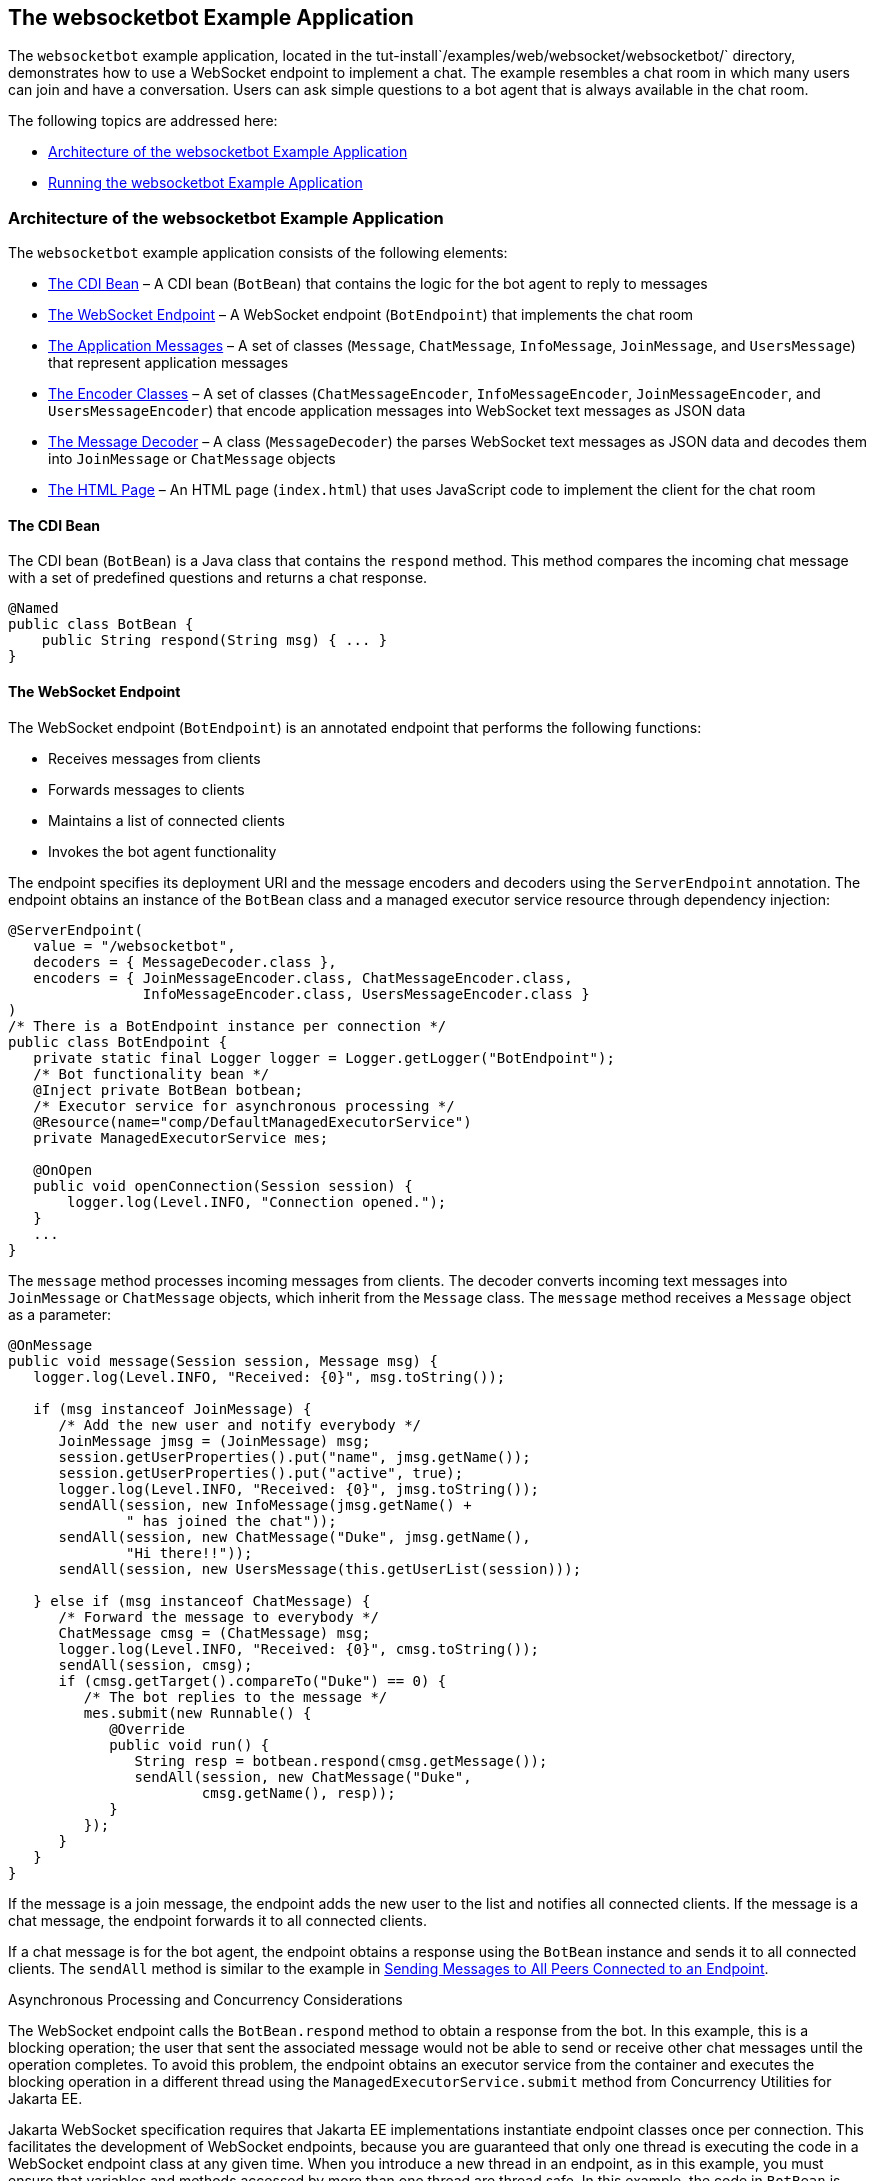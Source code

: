 [[BABCDBBC]][[the-websocketbot-example-application]]

== The websocketbot Example Application

The `websocketbot` example application, located in the
tut-install`/examples/web/websocket/websocketbot/` directory,
demonstrates how to use a WebSocket endpoint to implement a chat. The
example resembles a chat room in which many users can join and have a
conversation. Users can ask simple questions to a bot agent that is
always available in the chat room.

The following topics are addressed here:

* link:#CIHICIDE[Architecture of the websocketbot Example Application]
* link:#CIHHJHDB[Running the websocketbot Example Application]

[[CIHICIDE]][[architecture-of-the-websocketbot-example-application]]

=== Architecture of the websocketbot Example Application

The `websocketbot` example application consists of the following
elements:

* link:#CIHDAEHF[The CDI Bean] – A CDI bean (`BotBean`) that contains
the logic for the bot agent to reply to messages
* link:#CIHJJJHG[The WebSocket Endpoint] – A WebSocket endpoint
(`BotEndpoint`) that implements the chat room
* link:#CIHFDGHG[The Application Messages] – A set of classes
(`Message`, `ChatMessage`, `InfoMessage`, `JoinMessage`, and
`UsersMessage`) that represent application messages
* link:#CIHGHHBD[The Encoder Classes] – A set of classes
(`ChatMessageEncoder`, `InfoMessageEncoder`, `JoinMessageEncoder`, and
`UsersMessageEncoder`) that encode application messages into WebSocket
text messages as JSON data
* link:#CIHHFICG[The Message Decoder] – A class (`MessageDecoder`) the
parses WebSocket text messages as JSON data and decodes them into
`JoinMessage` or `ChatMessage` objects
* link:#CIHHIEFH[The HTML Page] – An HTML page
(`index.html`) that uses JavaScript code to implement the client for the
chat room

[[CIHDAEHF]][[the-cdi-bean]]

==== The CDI Bean

The CDI bean (`BotBean`) is a Java class that contains the `respond`
method. This method compares the incoming chat message with a set of
predefined questions and returns a chat response.

[source,java]
----
@Named
public class BotBean {
    public String respond(String msg) { ... }
}
----

[[CIHJJJHG]][[the-websocket-endpoint]]

==== The WebSocket Endpoint

The WebSocket endpoint (`BotEndpoint`) is an annotated endpoint that
performs the following functions:

* Receives messages from clients
* Forwards messages to clients
* Maintains a list of connected clients
* Invokes the bot agent functionality

The endpoint specifies its deployment URI and the message encoders and
decoders using the `ServerEndpoint` annotation. The endpoint obtains an
instance of the `BotBean` class and a managed executor service resource
through dependency injection:

[source,java]
----
@ServerEndpoint(
   value = "/websocketbot",
   decoders = { MessageDecoder.class },
   encoders = { JoinMessageEncoder.class, ChatMessageEncoder.class,
                InfoMessageEncoder.class, UsersMessageEncoder.class }
)
/* There is a BotEndpoint instance per connection */
public class BotEndpoint {
   private static final Logger logger = Logger.getLogger("BotEndpoint");
   /* Bot functionality bean */
   @Inject private BotBean botbean;
   /* Executor service for asynchronous processing */
   @Resource(name="comp/DefaultManagedExecutorService")
   private ManagedExecutorService mes;

   @OnOpen
   public void openConnection(Session session) {
       logger.log(Level.INFO, "Connection opened.");
   }
   ...
}
----

The `message` method processes incoming messages from clients. The
decoder converts incoming text messages into `JoinMessage` or
`ChatMessage` objects, which inherit from the `Message` class. The
`message` method receives a `Message` object as a parameter:

[source,java]
----
@OnMessage
public void message(Session session, Message msg) {
   logger.log(Level.INFO, "Received: {0}", msg.toString());

   if (msg instanceof JoinMessage) {
      /* Add the new user and notify everybody */
      JoinMessage jmsg = (JoinMessage) msg;
      session.getUserProperties().put("name", jmsg.getName());
      session.getUserProperties().put("active", true);
      logger.log(Level.INFO, "Received: {0}", jmsg.toString());
      sendAll(session, new InfoMessage(jmsg.getName() +
              " has joined the chat"));
      sendAll(session, new ChatMessage("Duke", jmsg.getName(),
              "Hi there!!"));
      sendAll(session, new UsersMessage(this.getUserList(session)));

   } else if (msg instanceof ChatMessage) {
      /* Forward the message to everybody */
      ChatMessage cmsg = (ChatMessage) msg;
      logger.log(Level.INFO, "Received: {0}", cmsg.toString());
      sendAll(session, cmsg);
      if (cmsg.getTarget().compareTo("Duke") == 0) {
         /* The bot replies to the message */
         mes.submit(new Runnable() {
            @Override
            public void run() {
               String resp = botbean.respond(cmsg.getMessage());
               sendAll(session, new ChatMessage("Duke",
                       cmsg.getName(), resp));
            }
         });
      }
   }
}
----

If the message is a join message, the endpoint adds the new user to the
list and notifies all connected clients. If the message is a chat
message, the endpoint forwards it to all connected clients.

If a chat message is for the bot agent, the endpoint obtains a response
using the `BotBean` instance and sends it to all connected clients. The
`sendAll` method is similar to the example in
link:#BABIFBCG[Sending Messages to All Peers Connected
to an Endpoint].

Asynchronous Processing and Concurrency Considerations

The WebSocket endpoint calls the `BotBean.respond` method to obtain a
response from the bot. In this example, this is a blocking operation;
the user that sent the associated message would not be able to send or
receive other chat messages until the operation completes. To avoid this
problem, the endpoint obtains an executor service from the container and
executes the blocking operation in a different thread using the
`ManagedExecutorService.submit` method from Concurrency Utilities for
Jakarta EE.

Jakarta WebSocket specification requires that Jakarta EE
implementations instantiate endpoint classes once per connection. This
facilitates the development of WebSocket endpoints, because you are
guaranteed that only one thread is executing the code in a WebSocket
endpoint class at any given time. When you introduce a new thread in an
endpoint, as in this example, you must ensure that variables and methods
accessed by more than one thread are thread safe. In this example, the
code in `BotBean` is thread safe, and the `BotEndpoint.sendAll` method
has been declared `synchronized`.

Refer to link:#GKJIQ8[Chapter 59, "Concurrency
Utilities for Jakarta EE"] for more information on the managed executor
service and Concurrency Utilities for Jakarta EE.

[[CIHFDGHG]][[the-application-messages]]

==== The Application Messages

The classes that represent application messages (`Message`,
`ChatMessage`, `InfoMessage`, `JoinMessage`, and `UsersMessage`) contain
only properties and getter and setter methods. For example, the
`ChatMessage` class looks like this:

[source,java]
----
public class ChatMessage extends Message {
    private String name;
    private String target;
    private String message;
    /* ... Constructor, getters, and setters ... */
}
----

[[CIHGHHBD]][[the-encoder-classes]]

==== The Encoder Classes

The encoder classes convert application message objects into JSON text
using the Java API for JSON Processing. For example, the
`ChatMessageEncoder` class is implemented as follows:

[source,java]
----
/* Encode a ChatMessage as JSON.
 * For example, (new ChatMessage("Peter","Duke","How are you?"))
 * is encoded as follows:
 * {"type":"chat","target":"Duke","message":"How are you?"}
 */
public class ChatMessageEncoder implements Encoder.Text<ChatMessage> {
   @Override
   public void init(EndpointConfig ec) { }
   @Override
   public void destroy() { }
   @Override
   public String encode(ChatMessage chatMessage) throws EncodeException {
      // Access properties in chatMessage and write JSON text...
   }
}
----

See link:#GLRBB[JSON
Processing] for more information on the Java API for JSON Processing.

[[CIHHFICG]][[the-message-decoder]]

==== The Message Decoder

The message decoder (`MessageDecoder`) class converts WebSocket text
messages into application messages by parsing JSON text. It is
implemented as follows:

[source,java]
----
/* Decode a JSON message into a JoinMessage or a ChatMessage.
 * For example, the incoming message
 * {"type":"chat","name":"Peter","target":"Duke","message":"How are you?"}
 * is decoded as (new ChatMessage("Peter", "Duke", "How are you?"))
 */
public class MessageDecoder implements Decoder.Text<Message> {
    /* Stores the name-value pairs from a JSON message as a Map */
    private Map<String,String> messageMap;

    @Override
    public void init(EndpointConfig ec) { }
    @Override
    public void destroy() { }

    /* Create a new Message object if the message can be decoded */
    @Override
    public Message decode(String string) throws DecodeException {
       Message msg = null;
       if (willDecode(string)) {
          switch (messageMap.get("type")) {
             case "join":
                msg = new JoinMessage(messageMap.get("name"));
                break;
             case "chat":
                msg = new ChatMessage(messageMap.get("name"),
                                      messageMap.get("target"),
                                      messageMap.get("message"));
          }
       } else {
          throw new DecodeException(string, "[Message] Can't decode.");
       }
       return msg;
   }

   /* Decode a JSON message into a Map and check if it contains
    * all the required fields according to its type. */
   @Override
   public boolean willDecode(String string) {
      // Convert JSON data from the message into a name-value map...
      // Check if the message has all the fields for its message type...
   }
}
----

[[CIHGDBGF]][[the-html-page]]

==== The HTML Page

The HTML page (`index.html`) contains a field for the user name. After
the user types a name and clicks Join, three text areas are available:
one to type and send messages, one for the chat room, and one with the
list of users. The page also contains a WebSocket console that shows the
messages sent and received as JSON text.

The JavaScript code on the page uses the WebSocket API to connect to the
endpoint, send messages, and designate callback methods. The WebSocket
API is supported by most modern browsers and is widely used for web
client development with HTML5.

[[CIHHJHDB]][[running-the-websocketbot-example-application]]

=== Running the websocketbot Example Application

This section describes how to run the `websocketbot` example application
using NetBeans IDE and from the command line.

The following topics are addressed here:

* link:#CIHFDDGE[To Run the websocketbot Example Application Using
NetBeans IDE]
* link:#CIHEDEHB[To Run the websocketbot Example Application Using
Maven]
* link:#BABDDAAG[To Test the websocketbot Example Application]

[[CIHFDDGE]][[to-run-the-websocketbot-example-application-using-netbeans-ide]]

==== To Run the websocketbot Example Application Using NetBeans IDE

1.  Make sure that GlassFish Server has been started (see
link:#BNADI[Starting and Stopping GlassFish
Server]).
2.  From the File menu, choose Open Project.
3.  In the Open Project dialog box, navigate to:
+
[source,java]
----
tut-install/examples/web/websocket
----
4.  Select the `websocketbot` folder.
5.  Click Open Project.
6.  In the Projects tab, right-click the `websocketbot` project and
select Run.
+
This command builds and packages the application into a WAR file,
`websocketbot.war`, located in the `target/` directory; deploys it to
the server; and launches a web browser window with the following URL:
+
[source,java]
----
http://localhost:8080/websocketbot/
----
+
See link:#BABDDAAG[To Test the websocketbot Example Application] for
more information.

[[CIHEDEHB]][[to-run-the-websocketbot-example-application-using-maven]]

==== To Run the websocketbot Example Application Using Maven

1.  Make sure that GlassFish Server has been started (see
link:#BNADI[Starting and Stopping GlassFish
Server]).
2.  In a terminal window, go to:
+
[source,java]
----
tut-install/examples/web/websocket/websocketbot/
----
3.  Enter the following command to deploy the application:
+
[source,java]
----
mvn install
----
4.  Open a web browser window and type the following address:
+
[source,java]
----
http://localhost:8080/websocketbot/
----
+
See link:#BABDDAAG[To Test the websocketbot Example Application] for
more information.

[[BABDDAAG]][[to-test-the-websocketbot-example-application]]

==== To Test the websocketbot Example Application

1.  On the main page, type your name on the first text field and press
the Enter key.
+
The list of connected users appears on the text area on the right. The
text area on the left is the chat room.
2.  Type a message on the text area below the login button. For example,
type the messages in bold and press enter to obtain responses similar to
the following:
+
[source,java]
----
[--Peter has joined the chat--]
Duke: @Peter Hi there!!
Peter: @Duke how are you?
Duke: @Peter I'm doing great, thank you!
Peter: @Duke when is your birthday?
Duke: @Peter My birthday is on May 23rd. Thanks for asking!
----
3.  Join the chat from another browser window by copying and pasting the
URI on the address bar and joining with a different name.
+
The new user name appears in the list of users in both browser windows.
You can send messages from either window and see how they appear in the
other.
4.  Click Show WebSocket Console.
+
The console shows the messages sent and received as JSON text.
